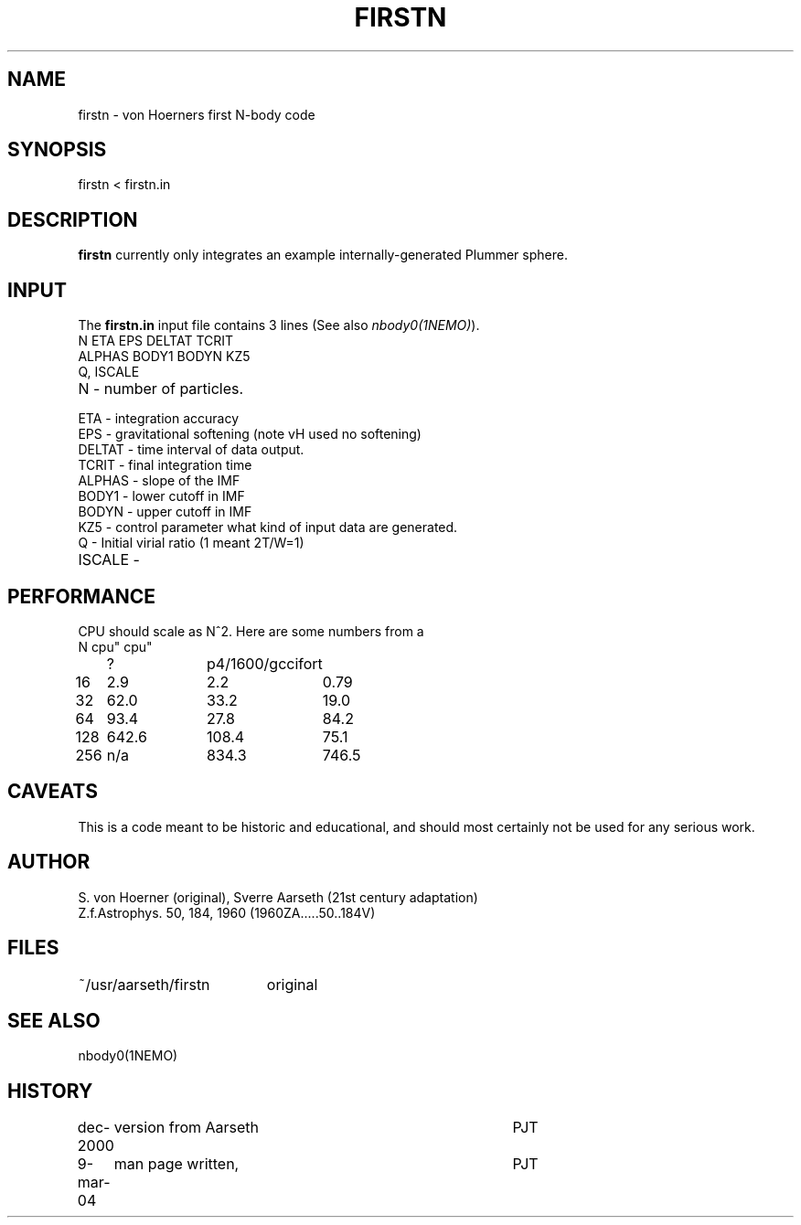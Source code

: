 .TH FIRSTN 1NEMO "9 March 2004"
.SH NAME
firstn - von Hoerners first N-body code
.SH SYNOPSIS
firstn < firstn.in
.SH DESCRIPTION
\fBfirstn\fP currently only integrates an example internally-generated Plummer
sphere.
.SH INPUT 
The \fBfirstn.in\fP input file contains 3 lines (See also \fInbody0(1NEMO)\fP).
.nf
N ETA EPS DELTAT TCRIT
ALPHAS BODY1 BODYN KZ5
Q, ISCALE
.fi
.TP 25
N - number of particles.
.TP
ETA - integration accuracy
.TP
EPS - gravitational softening (note vH used no softening)
.TP
DELTAT - time interval of data output.
.TP
TCRIT - final integration time
.TP
ALPHAS - slope of the IMF
.TP
BODY1 - lower cutoff in IMF
.TP
BODYN - upper cutoff in IMF
.TP
KZ5 - control parameter what kind of input data are generated.
.TP
Q - Initial virial ratio (1  meant 2T/W=1)
.TP
ISCALE - 
.SH PERFORMANCE
CPU should  scale as N^2. Here are some numbers from a 
.nf
.ta +1i +1i +1i
N	cpu"	cpu"
	?	p4/1600/gcc	ifort

16	2.9	2.2	0.79
32	62.0	33.2	19.0
64	93.4	27.8	84.2
128	642.6	108.4	75.1
256	n/a	834.3	746.5
.fi
.SH CAVEATS
This is a code meant to be historic and educational, and should most
certainly not be used for any serious work.
.SH AUTHOR
S. von Hoerner (original), Sverre Aarseth (21st century adaptation)
.nf
Z.f.Astrophys. 50, 184, 1960 (1960ZA.....50..184V)
.SH FILES
.nf
.ta +2.6i
~/usr/aarseth/firstn	original
.fi
.SH SEE ALSO
nbody0(1NEMO)
.SH HISTORY
.nf
.ta +1i +4i
dec-2000	version from Aarseth			       	PJT
9-mar-04	man page written, 				PJT
.fi
